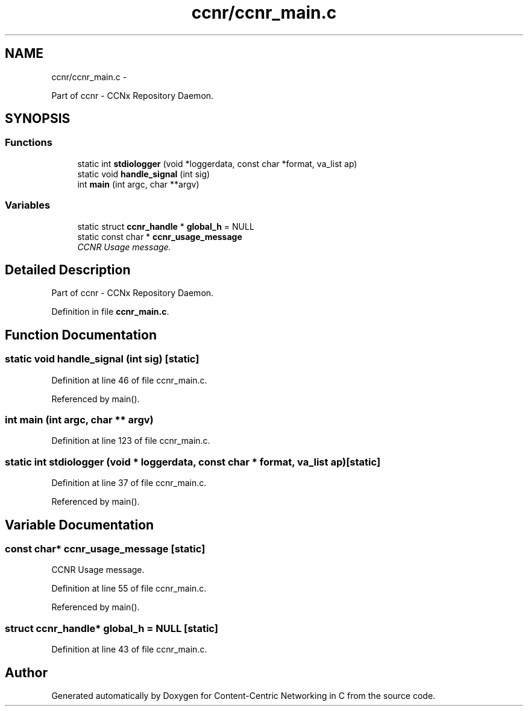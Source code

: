 .TH "ccnr/ccnr_main.c" 3 "21 Aug 2012" "Version 0.6.1" "Content-Centric Networking in C" \" -*- nroff -*-
.ad l
.nh
.SH NAME
ccnr/ccnr_main.c \- 
.PP
Part of ccnr - CCNx Repository Daemon.  

.SH SYNOPSIS
.br
.PP
.SS "Functions"

.in +1c
.ti -1c
.RI "static int \fBstdiologger\fP (void *loggerdata, const char *format, va_list ap)"
.br
.ti -1c
.RI "static void \fBhandle_signal\fP (int sig)"
.br
.ti -1c
.RI "int \fBmain\fP (int argc, char **argv)"
.br
.in -1c
.SS "Variables"

.in +1c
.ti -1c
.RI "static struct \fBccnr_handle\fP * \fBglobal_h\fP = NULL"
.br
.ti -1c
.RI "static const char * \fBccnr_usage_message\fP"
.br
.RI "\fICCNR Usage message. \fP"
.in -1c
.SH "Detailed Description"
.PP 
Part of ccnr - CCNx Repository Daemon. 


.PP
Definition in file \fBccnr_main.c\fP.
.SH "Function Documentation"
.PP 
.SS "static void handle_signal (int sig)\fC [static]\fP"
.PP
Definition at line 46 of file ccnr_main.c.
.PP
Referenced by main().
.SS "int main (int argc, char ** argv)"
.PP
Definition at line 123 of file ccnr_main.c.
.SS "static int stdiologger (void * loggerdata, const char * format, va_list ap)\fC [static]\fP"
.PP
Definition at line 37 of file ccnr_main.c.
.PP
Referenced by main().
.SH "Variable Documentation"
.PP 
.SS "const char* \fBccnr_usage_message\fP\fC [static]\fP"
.PP
CCNR Usage message. 
.PP
Definition at line 55 of file ccnr_main.c.
.PP
Referenced by main().
.SS "struct \fBccnr_handle\fP* \fBglobal_h\fP = NULL\fC [static]\fP"
.PP
Definition at line 43 of file ccnr_main.c.
.SH "Author"
.PP 
Generated automatically by Doxygen for Content-Centric Networking in C from the source code.
